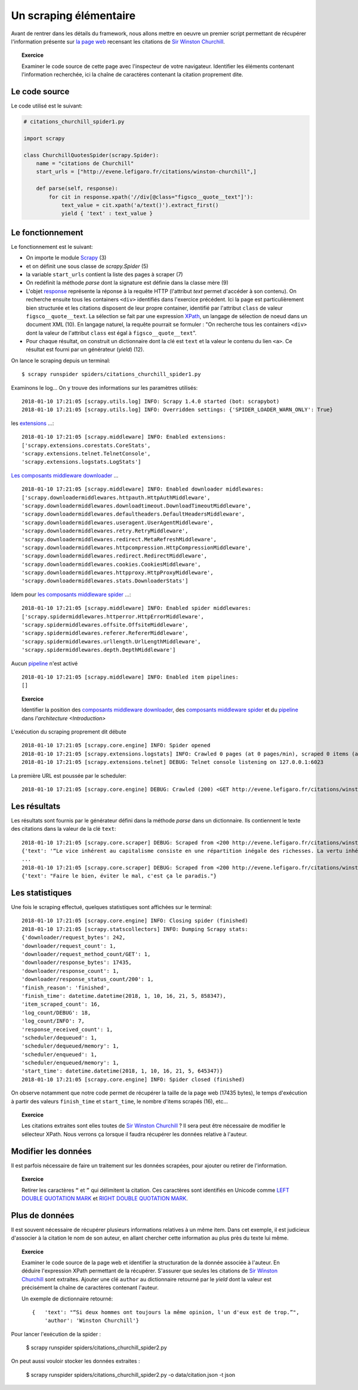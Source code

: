 
Un scraping élémentaire
=======================

Avant de rentrer dans les détails du framework, nous allons mettre en oeuvre un premier script permettant de récupérer l'information présente sur `la page web <http://evene.lefigaro.fr/citations/winston-churchill>`_ recensant les citations de `Sir Winston Churchill <https://en.wikipedia.org/wiki/Winston_Churchill>`_. 

.. topic:: Exercice
    
    Examiner le code source de cette page avec l'inspecteur de votre navigateur. Identifier les éléments contenant l'information recherchée, ici la chaîne de caractères contenant la citation proprement dite.

Le code source
--------------

Le code utilisé est le suivant:

.. code-block:: python

    # citations_churchill_spider1.py

    import scrapy

    class ChurchillQuotesSpider(scrapy.Spider):
        name = "citations de Churchill"
        start_urls = ["http://evene.lefigaro.fr/citations/winston-churchill",]

        def parse(self, response):
            for cit in response.xpath('//div[@class="figsco__quote__text"]'):
                text_value = cit.xpath('a/text()').extract_first()
                yield { 'text' : text_value }

Le fonctionnement
-----------------

Le fonctionnement est le suivant:

- On importe le module `Scrapy <https://scrapy.org/>`_ (3)
- et on définit une sous classe de `scrapy.Spider` (5)
- la variable ``start_urls`` contient la liste des pages à scraper (7)
- On redéfinit la méthode `parse` dont la signature est définie dans la classe mère (9)
- L'objet `response <https://docs.scrapy.org/en/latest/topics/request-response.html#response-objects>`_ représente la réponse à la requête HTTP (l'attribut `text` permet d'accéder à son contenu). On recherche ensuite tous les containers ``<div>`` identifiés dans l'exercice précédent. Ici la page est particulièrement bien structurée et les citations disposent de leur propre container, identifié par l'attribut ``class`` de valeur ``figsco__quote__text``. La sélection se fait par une expression `XPath <https://en.wikipedia.org/wiki/XPath>`_, un langage de sélection de noeud dans un document XML (10). En langage naturel, la requête pourrait se formuler : "On recherche tous les containers ``<div>`` dont la valeur de l'attribut ``class`` est égal à ``figsco__quote__text``". 
- Pour chaque résultat, on construit un dictionnaire dont la clé est ``text`` et la valeur le contenu du lien ``<a>``. Ce résultat est fourni par un générateur (`yield`) (12).

On lance le scraping depuis un terminal::

    $ scrapy runspider spiders/citations_churchill_spider1.py

Examinons le log... On y trouve des informations sur les paramètres utilisés::

    2018-01-10 17:21:05 [scrapy.utils.log] INFO: Scrapy 1.4.0 started (bot: scrapybot)
    2018-01-10 17:21:05 [scrapy.utils.log] INFO: Overridden settings: {'SPIDER_LOADER_WARN_ONLY': True}

les `extensions <https://docs.scrapy.org/en/latest/topics/extensions.html>`_ ...::

    2018-01-10 17:21:05 [scrapy.middleware] INFO: Enabled extensions:
    ['scrapy.extensions.corestats.CoreStats',
    'scrapy.extensions.telnet.TelnetConsole',
    'scrapy.extensions.logstats.LogStats']

`Les composants middleware downloader <https://docs.scrapy.org/en/latest/topics/downloader-middleware.html>`_ ... ::

    2018-01-10 17:21:05 [scrapy.middleware] INFO: Enabled downloader middlewares:
    ['scrapy.downloadermiddlewares.httpauth.HttpAuthMiddleware',
    'scrapy.downloadermiddlewares.downloadtimeout.DownloadTimeoutMiddleware',
    'scrapy.downloadermiddlewares.defaultheaders.DefaultHeadersMiddleware',
    'scrapy.downloadermiddlewares.useragent.UserAgentMiddleware',
    'scrapy.downloadermiddlewares.retry.RetryMiddleware',
    'scrapy.downloadermiddlewares.redirect.MetaRefreshMiddleware',
    'scrapy.downloadermiddlewares.httpcompression.HttpCompressionMiddleware',
    'scrapy.downloadermiddlewares.redirect.RedirectMiddleware',
    'scrapy.downloadermiddlewares.cookies.CookiesMiddleware',
    'scrapy.downloadermiddlewares.httpproxy.HttpProxyMiddleware',
    'scrapy.downloadermiddlewares.stats.DownloaderStats']

Idem pour `les composants middleware spider <https://docs.scrapy.org/en/latest/topics/spider-middleware.html>`_ ...::

    2018-01-10 17:21:05 [scrapy.middleware] INFO: Enabled spider middlewares:
    ['scrapy.spidermiddlewares.httperror.HttpErrorMiddleware',
    'scrapy.spidermiddlewares.offsite.OffsiteMiddleware',
    'scrapy.spidermiddlewares.referer.RefererMiddleware',
    'scrapy.spidermiddlewares.urllength.UrlLengthMiddleware',
    'scrapy.spidermiddlewares.depth.DepthMiddleware']

Aucun `pipeline <https://docs.scrapy.org/en/latest/topics/item-pipeline.html>`_ n'est activé ::

    2018-01-10 17:21:05 [scrapy.middleware] INFO: Enabled item pipelines:
    []

.. topic:: Exercice

    Identifier la  position des `composants middleware downloader <https://docs.scrapy.org/en/latest/topics/downloader-middleware.html>`_, des `composants middleware spider <https://docs.scrapy.org/en/latest/topics/spider-middleware.html>`_ et du `pipeline <https://docs.scrapy.org/en/latest/topics/item-pipeline.html>`_ dans `l'architecture <Introduction>`

L'exécution du scraping proprement dit débute ::

    2018-01-10 17:21:05 [scrapy.core.engine] INFO: Spider opened
    2018-01-10 17:21:05 [scrapy.extensions.logstats] INFO: Crawled 0 pages (at 0 pages/min), scraped 0 items (at 0 items/min)
    2018-01-10 17:21:05 [scrapy.extensions.telnet] DEBUG: Telnet console listening on 127.0.0.1:6023

La première URL est poussée par le scheduler::

    2018-01-10 17:21:05 [scrapy.core.engine] DEBUG: Crawled (200) <GET http://evene.lefigaro.fr/citations/winston-churchill> (referer: None)

Les résultats
-------------

Les résultats sont fournis par le générateur défini dans la méthode `parse` dans un dictionnaire. Ils contiennent le texte des citations dans la valeur de la clé ``text``::

    2018-01-10 17:21:05 [scrapy.core.scraper] DEBUG: Scraped from <200 http://evene.lefigaro.fr/citations/winston-churchill>
    {'text': '“Le vice inhérent au capitalisme consiste en une répartition inégale des richesses. La vertu inhérente au socialisme consiste en une égale répartition de la misère.”'}
    ...
    2018-01-10 17:21:05 [scrapy.core.scraper] DEBUG: Scraped from <200 http://evene.lefigaro.fr/citations/winston-churchill>
    {'text': "Faire le bien, éviter le mal, c'est ça le paradis."}

Les statistiques
----------------

Une fois le scraping effectué, quelques statistiques sont affichées sur le terminal::

    2018-01-10 17:21:05 [scrapy.core.engine] INFO: Closing spider (finished)
    2018-01-10 17:21:05 [scrapy.statscollectors] INFO: Dumping Scrapy stats:
    {'downloader/request_bytes': 242,
    'downloader/request_count': 1,
    'downloader/request_method_count/GET': 1,
    'downloader/response_bytes': 17435,
    'downloader/response_count': 1,
    'downloader/response_status_count/200': 1,
    'finish_reason': 'finished',
    'finish_time': datetime.datetime(2018, 1, 10, 16, 21, 5, 858347),
    'item_scraped_count': 16,
    'log_count/DEBUG': 18,
    'log_count/INFO': 7,
    'response_received_count': 1,
    'scheduler/dequeued': 1,
    'scheduler/dequeued/memory': 1,
    'scheduler/enqueued': 1,
    'scheduler/enqueued/memory': 1,
    'start_time': datetime.datetime(2018, 1, 10, 16, 21, 5, 645347)}
    2018-01-10 17:21:05 [scrapy.core.engine] INFO: Spider closed (finished)

On observe notamment que notre code permet de récupérer la taille de la page web (17435 bytes), le temps d'exécution à partir des valeurs ``finish_time`` et ``start_time``, le nombre d'items scrapés (16), etc...

.. topic:: Exercice

    Les citations extraites sont elles toutes de `Sir Winston Churchill <https://en.wikipedia.org/wiki/Winston_Churchill>`_ ? Il sera peut être nécessaire de modifier le sélecteur XPath. Nous verrons ça lorsque il faudra récupérer les données relative à l'auteur.

Modifier les données
--------------------

Il est parfois nécessaire de faire un traitement sur les données scrapées, pour ajouter ou retirer de l'information.

.. topic:: Exercice

    Retirer les caractères ``“`` et ``”`` qui délimitent la citation. Ces caractères sont identifiés en Unicode comme `LEFT DOUBLE QUOTATION MARK <http://www.fileformat.info/info/unicode/char/201c/index.htm>`_ et `RIGHT DOUBLE QUOTATION MARK <http://www.fileformat.info/info/unicode/char/201d/index.htm>`_.

..
    text_value = cit.xpath('a/text()').extract_first().replace('“', '').replace('”', '')

Plus de données
---------------

Il est souvent nécessaire de récupérer plusieurs informations relatives à un même item. Dans cet exemple, il est judicieux d'associer à la citation le nom de son auteur, en allant chercher cette information au plus près du texte lui même.

.. topic:: Exercice

    Examiner le code source de la page web et identifier la structuration de la donnée associée à l'auteur. En déduire l'expression XPath permettant de la récupérer. S'assurer que seules les citations de `Sir Winston Churchill <https://en.wikipedia.org/wiki/Winston_Churchill>`_ sont extraites. Ajouter une clé ``author`` au dictionnaire retourné par le `yield` dont la valeur est précisément la chaîne de caractères contenant l'auteur.

    Un exemple de dictionnaire retourné::

        {   'text': "“Si deux hommes ont toujours la même opinion, l'un d'eux est de trop.”", 
            'author': 'Winston Churchill'}

..
    # citations_churchill_spider2.py

    import scrapy

    class ChurchillQuotesSpider(scrapy.Spider):
        name = "citations de Churchill"
        start_urls = ["http://evene.lefigaro.fr/citations/winston-churchill",]

        def parse(self, response):
            for cit in response.xpath('//article'):
                text_value = cit.xpath('div[@class="figsco__quote__text"]/a/text()').extract_first()
                if text_value:
                    text_value = text_value.replace('“', '').replace('”', '')
                author_value = cit.xpath('div/div[@class="figsco__fake__col-9"]/a/text()').extract_first()
                yield { 'text' : text_value,
                        'author' : author_value }

Pour lancer l'exécution de la spider : 

    $ scrapy runspider spiders/citations_churchill_spider2.py

On peut aussi vouloir stocker les données extraites : 

    $ scrapy runspider spiders/citations_churchill_spider2.py -o data/citation.json -t json 

